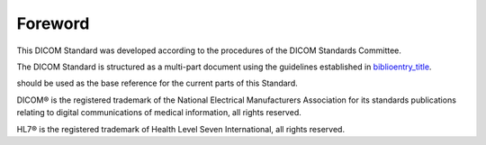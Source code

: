 .. _chapter_Foreword:

Foreword
========

This DICOM Standard was developed according to the procedures of the
DICOM Standards Committee.

The DICOM Standard is structured as a multi-part document using the
guidelines established in
`biblioentry_title <#biblio_ISODirectives2>`__.

should be used as the base reference for the current parts of this
Standard.

DICOM® is the registered trademark of the National Electrical
Manufacturers Association for its standards publications relating to
digital communications of medical information, all rights reserved.

HL7® is the registered trademark of Health Level Seven International,
all rights reserved.

